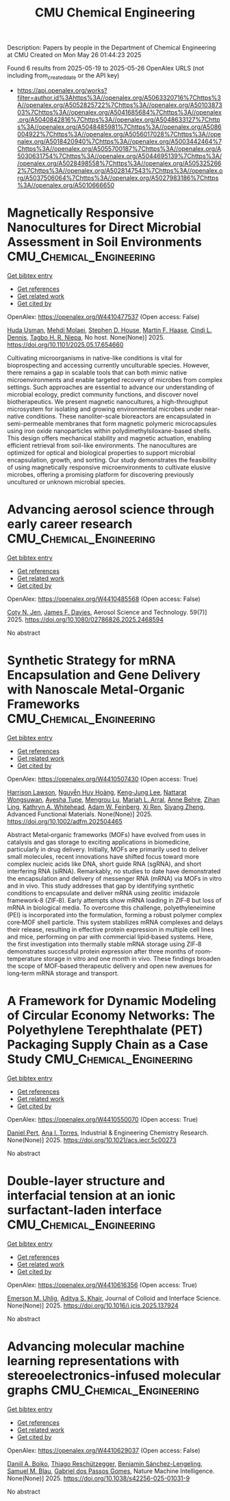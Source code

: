 #+TITLE: CMU Chemical Engineering
Description: Papers by people in the Department of Chemical Engineering at CMU
Created on Mon May 26 01:44:23 2025

Found 6 results from 2025-05-19 to 2025-05-26
OpenAlex URLS (not including from_created_date or the API key)
- [[https://api.openalex.org/works?filter=author.id%3Ahttps%3A//openalex.org/A5063320716%7Chttps%3A//openalex.org/A5052825722%7Chttps%3A//openalex.org/A5010387303%7Chttps%3A//openalex.org/A5041685684%7Chttps%3A//openalex.org/A5040842816%7Chttps%3A//openalex.org/A5048633127%7Chttps%3A//openalex.org/A5048485981%7Chttps%3A//openalex.org/A5086004922%7Chttps%3A//openalex.org/A5056017028%7Chttps%3A//openalex.org/A5018420940%7Chttps%3A//openalex.org/A5003442464%7Chttps%3A//openalex.org/A5055700187%7Chttps%3A//openalex.org/A5030631754%7Chttps%3A//openalex.org/A5044695139%7Chttps%3A//openalex.org/A5028498558%7Chttps%3A//openalex.org/A5053252662%7Chttps%3A//openalex.org/A5028147543%7Chttps%3A//openalex.org/A5037506064%7Chttps%3A//openalex.org/A5027983186%7Chttps%3A//openalex.org/A5010666650]]

* Magnetically Responsive Nanocultures for Direct Microbial Assessment in Soil Environments  :CMU_Chemical_Engineering:
:PROPERTIES:
:UUID: https://openalex.org/W4410477537
:TOPICS: Magnetic and Electromagnetic Effects
:PUBLICATION_DATE: 2025-05-18
:END:    
    
[[elisp:(doi-add-bibtex-entry "https://doi.org/10.1101/2025.05.17.654660")][Get bibtex entry]] 

- [[elisp:(progn (xref--push-markers (current-buffer) (point)) (oa--referenced-works "https://openalex.org/W4410477537"))][Get references]]
- [[elisp:(progn (xref--push-markers (current-buffer) (point)) (oa--related-works "https://openalex.org/W4410477537"))][Get related work]]
- [[elisp:(progn (xref--push-markers (current-buffer) (point)) (oa--cited-by-works "https://openalex.org/W4410477537"))][Get cited by]]

OpenAlex: https://openalex.org/W4410477537 (Open access: False)
    
[[https://openalex.org/A5006410485][Huda Usman]], [[https://openalex.org/A5080442414][Mehdi Molaei]], [[https://openalex.org/A5073414050][Stephen D. House]], [[https://openalex.org/A5082397792][Martin F. Haase]], [[https://openalex.org/A5089222578][Cindi L. Dennis]], [[https://openalex.org/A5044695139][Tagbo H. R. Niepa]], No host. None(None)] 2025. https://doi.org/10.1101/2025.05.17.654660 
     
Cultivating microorganisms in native-like conditions is vital for bioprospecting and accessing currently unculturable species. However, there remains a gap in scalable tools that can both mimic native microenvironments and enable targeted recovery of microbes from complex settings. Such approaches are essential to advance our understanding of microbial ecology, predict community functions, and discover novel biotherapeutics. We present magnetic nanocultures, a high-throughput microsystem for isolating and growing environmental microbes under near-native conditions. These nanoliter-scale bioreactors are encapsulated in semi-permeable membranes that form magnetic polymeric microcapsules using iron oxide nanoparticles within polydimethylsiloxane-based shells. This design offers mechanical stability and magnetic actuation, enabling efficient retrieval from soil-like environments. The nanocultures are optimized for optical and biological properties to support microbial encapsulation, growth, and sorting. Our study demonstrates the feasibility of using magnetically responsive microenvironments to cultivate elusive microbes, offering a promising platform for discovering previously uncultured or unknown microbial species.    

    

* Advancing aerosol science through early career research  :CMU_Chemical_Engineering:
:PROPERTIES:
:UUID: https://openalex.org/W4410485568
:TOPICS: Air Quality Monitoring and Forecasting
:PUBLICATION_DATE: 2025-05-19
:END:    
    
[[elisp:(doi-add-bibtex-entry "https://doi.org/10.1080/02786826.2025.2468594")][Get bibtex entry]] 

- [[elisp:(progn (xref--push-markers (current-buffer) (point)) (oa--referenced-works "https://openalex.org/W4410485568"))][Get references]]
- [[elisp:(progn (xref--push-markers (current-buffer) (point)) (oa--related-works "https://openalex.org/W4410485568"))][Get related work]]
- [[elisp:(progn (xref--push-markers (current-buffer) (point)) (oa--cited-by-works "https://openalex.org/W4410485568"))][Get cited by]]

OpenAlex: https://openalex.org/W4410485568 (Open access: False)
    
[[https://openalex.org/A5055700187][Coty N. Jen]], [[https://openalex.org/A5067019268][James F. Davies]], Aerosol Science and Technology. 59(7)] 2025. https://doi.org/10.1080/02786826.2025.2468594 
     
No abstract    

    

* Synthetic Strategy for mRNA Encapsulation and Gene Delivery with Nanoscale Metal‐Organic Frameworks  :CMU_Chemical_Engineering:
:PROPERTIES:
:UUID: https://openalex.org/W4410507430
:TOPICS: RNA Interference and Gene Delivery, Advanced biosensing and bioanalysis techniques, Metal-Organic Frameworks: Synthesis and Applications
:PUBLICATION_DATE: 2025-05-19
:END:    
    
[[elisp:(doi-add-bibtex-entry "https://doi.org/10.1002/adfm.202504465")][Get bibtex entry]] 

- [[elisp:(progn (xref--push-markers (current-buffer) (point)) (oa--referenced-works "https://openalex.org/W4410507430"))][Get references]]
- [[elisp:(progn (xref--push-markers (current-buffer) (point)) (oa--related-works "https://openalex.org/W4410507430"))][Get related work]]
- [[elisp:(progn (xref--push-markers (current-buffer) (point)) (oa--cited-by-works "https://openalex.org/W4410507430"))][Get cited by]]

OpenAlex: https://openalex.org/W4410507430 (Open access: True)
    
[[https://openalex.org/A5012514972][Harrison Lawson]], [[https://openalex.org/A5100729447][Nguyễn Huy Hoàng]], [[https://openalex.org/A5026347472][Keng‐Jung Lee]], [[https://openalex.org/A5050359036][Nattarat Wongsuwan]], [[https://openalex.org/A5095379199][Ayesha Tupe]], [[https://openalex.org/A5110813392][Mengrou Lu]], [[https://openalex.org/A5049474410][Mariah L. Arral]], [[https://openalex.org/A5085559862][Anne Behre]], [[https://openalex.org/A5051529193][Zihan Ling]], [[https://openalex.org/A5010666650][Kathryn A. Whitehead]], [[https://openalex.org/A5086659893][Adam W. Feinberg]], [[https://openalex.org/A5101438045][Xi Ren]], [[https://openalex.org/A5086903169][Siyang Zheng]], Advanced Functional Materials. None(None)] 2025. https://doi.org/10.1002/adfm.202504465 
     
Abstract Metal‐organic frameworks (MOFs) have evolved from uses in catalysis and gas storage to exciting applications in biomedicine, particularly in drug delivery. Initially, MOFs are primarily used to deliver small molecules, recent innovations have shifted focus toward more complex nucleic acids like DNA, short guide RNA (sgRNA), and short interfering RNA (siRNA). Remarkably, no studies to date have demonstrated the encapsulation and delivery of messenger RNA (mRNA) via MOFs in vitro and in vivo. This study addresses that gap by identifying synthetic conditions to encapsulate and deliver mRNA using zeolitic imidazole framework‐8 (ZIF‐8). Early attempts show mRNA loading in ZIF‐8 but loss of mRNA in biological media. To overcome this challenge, polyethyleneimine (PEI) is incorporated into the formulation, forming a robust polymer complex core‐MOF shell particle. This system stabilizes mRNA complexes and delays their release, resulting in effective protein expression in multiple cell lines and mice, performing on par with commercial lipid‐based systems. Here, the first investigation into thermally stable mRNA storage using ZIF‐8 demonstrates successful protein expression after three months of room‐temperature storage in vitro and one month in vivo. These findings broaden the scope of MOF‐based therapeutic delivery and open new avenues for long‐term mRNA storage and transport.    

    

* A Framework for Dynamic Modeling of Circular Economy Networks: The Polyethylene Terephthalate (PET) Packaging Supply Chain as a Case Study  :CMU_Chemical_Engineering:
:PROPERTIES:
:UUID: https://openalex.org/W4410550070
:TOPICS: Sustainable Supply Chain Management, Recycling and Waste Management Techniques, Sustainable Industrial Ecology
:PUBLICATION_DATE: 2025-05-21
:END:    
    
[[elisp:(doi-add-bibtex-entry "https://doi.org/10.1021/acs.iecr.5c00273")][Get bibtex entry]] 

- [[elisp:(progn (xref--push-markers (current-buffer) (point)) (oa--referenced-works "https://openalex.org/W4410550070"))][Get references]]
- [[elisp:(progn (xref--push-markers (current-buffer) (point)) (oa--related-works "https://openalex.org/W4410550070"))][Get related work]]
- [[elisp:(progn (xref--push-markers (current-buffer) (point)) (oa--cited-by-works "https://openalex.org/W4410550070"))][Get cited by]]

OpenAlex: https://openalex.org/W4410550070 (Open access: True)
    
[[https://openalex.org/A5030326616][Daniel Pert]], [[https://openalex.org/A5027983186][Ana I. Torres]], Industrial & Engineering Chemistry Research. None(None)] 2025. https://doi.org/10.1021/acs.iecr.5c00273 
     
No abstract    

    

* Double-layer structure and interfacial tension at an ionic surfactant-laden interface  :CMU_Chemical_Engineering:
:PROPERTIES:
:UUID: https://openalex.org/W4410616356
:TOPICS: Surfactants and Colloidal Systems, Pickering emulsions and particle stabilization, Electrostatics and Colloid Interactions
:PUBLICATION_DATE: 2025-05-01
:END:    
    
[[elisp:(doi-add-bibtex-entry "https://doi.org/10.1016/j.jcis.2025.137924")][Get bibtex entry]] 

- [[elisp:(progn (xref--push-markers (current-buffer) (point)) (oa--referenced-works "https://openalex.org/W4410616356"))][Get references]]
- [[elisp:(progn (xref--push-markers (current-buffer) (point)) (oa--related-works "https://openalex.org/W4410616356"))][Get related work]]
- [[elisp:(progn (xref--push-markers (current-buffer) (point)) (oa--cited-by-works "https://openalex.org/W4410616356"))][Get cited by]]

OpenAlex: https://openalex.org/W4410616356 (Open access: True)
    
[[https://openalex.org/A5117642869][Emerson M. Uhlig]], [[https://openalex.org/A5018420940][Aditya S. Khair]], Journal of Colloid and Interface Science. None(None)] 2025. https://doi.org/10.1016/j.jcis.2025.137924 
     
No abstract    

    

* Advancing molecular machine learning representations with stereoelectronics-infused molecular graphs  :CMU_Chemical_Engineering:
:PROPERTIES:
:UUID: https://openalex.org/W4410629037
:TOPICS: Machine Learning in Materials Science, Computational Drug Discovery Methods, Chemistry and Chemical Engineering
:PUBLICATION_DATE: 2025-05-23
:END:    
    
[[elisp:(doi-add-bibtex-entry "https://doi.org/10.1038/s42256-025-01031-9")][Get bibtex entry]] 

- [[elisp:(progn (xref--push-markers (current-buffer) (point)) (oa--referenced-works "https://openalex.org/W4410629037"))][Get references]]
- [[elisp:(progn (xref--push-markers (current-buffer) (point)) (oa--related-works "https://openalex.org/W4410629037"))][Get related work]]
- [[elisp:(progn (xref--push-markers (current-buffer) (point)) (oa--cited-by-works "https://openalex.org/W4410629037"))][Get cited by]]

OpenAlex: https://openalex.org/W4410629037 (Open access: False)
    
[[https://openalex.org/A5065327102][Daniil A. Boiko]], [[https://openalex.org/A5081625865][Thiago Reschützegger]], [[https://openalex.org/A5065990295][Benjamín Sánchez-Lengeling]], [[https://openalex.org/A5031012398][Samuel M. Blau]], [[https://openalex.org/A5048633127][Gabriel dos Passos Gomes]], Nature Machine Intelligence. None(None)] 2025. https://doi.org/10.1038/s42256-025-01031-9 
     
No abstract    

    
